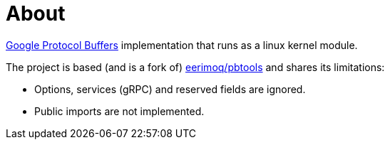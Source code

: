 = About
:protocol-buffers: https://developers.google.com/protocol-buffers
:proto3: https://developers.google.com/protocol-buffers/docs/proto3
:pbtools: https://github.com/eerimoq/pbtools

{protocol-buffers}[Google Protocol Buffers] implementation that runs as a linux kernel module.

The project is based (and is a fork of) {pbtools}[eerimoq/pbtools] and shares its limitations:

- Options, services (gRPC) and reserved fields are ignored.
- Public imports are not implemented.


